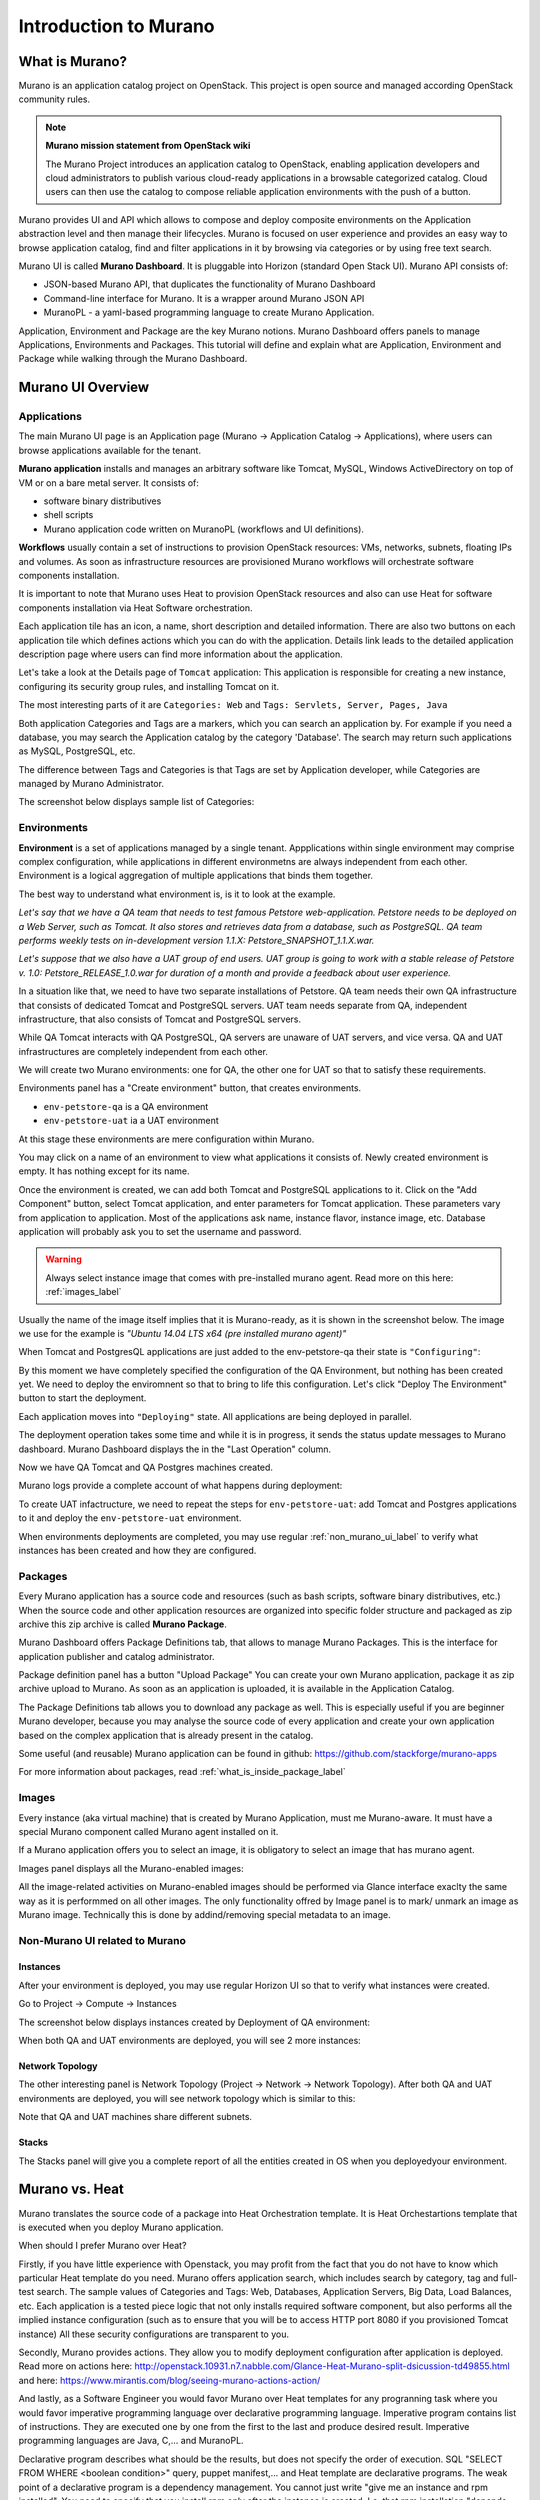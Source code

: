 Introduction to Murano
======================
 
What is Murano?
---------------
.. todo:: Move css that fixes text width into css stylesheet

.. raw:: html

    <style> p {max-width:750px; width:100%; font-size:18px; color:rgb(0,50,100); text-align:left;}  
            strong {font-size:18px;}
            li {font-size:18px;}
            div {max-width:750px; width:100%;}
            h1 {font-size:26px; color: black; padding-top: 125px; padding-bottom: 125px;}
            h2 {font-size:24px; color: black; padding-top: 125px; padding-bottom: 125px;}
            h3 {font-size:22px; color: black; padding-top: 125px; padding-bottom: 125px;}
                
    </style>

Murano is an application catalog project on OpenStack. This project is open source and managed
according OpenStack community rules.

.. note:: **Murano mission statement from OpenStack wiki**

   The Murano Project introduces an application catalog to OpenStack, enabling application developers and cloud
   administrators to publish various cloud-ready applications in a browsable categorized catalog.
   Cloud users can then use the catalog to compose reliable application environments with the push of a button.


Murano provides UI and API which allows to compose and deploy composite environments on the Application
abstraction level and then manage their lifecycles. 
Murano is focused on user experience and provides an easy way to
browse application catalog, find and filter applications in it by browsing via categories or by using free text search.

Murano UI is called **Murano Dashboard**. It is pluggable into Horizon (standard Open Stack UI).
Murano API consists of:

* JSON-based Murano API, that duplicates the functionality of Murano Dashboard
* Command-line interface for Murano. It is a wrapper around Murano JSON API
* MuranoPL - a yaml-based programming language to create Murano Application.

Application, Environment and Package are the key Murano notions. 
Murano Dashboard offers panels to manage Applications, Environments and Packages.  
This tutorial will define and explain what are Application, Environment and Package while walking through the Murano Dashboard.

Murano UI Overview
------------------

Applications
~~~~~~~~~~~~

The main Murano UI page is an Application page (Murano -> Application Catalog -> Applications), 
where users can browse applications available for the tenant.

**Murano application** installs and manages an arbitrary software like Tomcat, MySQL, Windows ActiveDirectory  
on top of VM or on a bare metal server. It consists of:

* software binary distributives
* shell scripts
* Murano application code written on MuranoPL (workflows and UI definitions). 

**Workflows** usually contain a set of instructions to provision OpenStack resources: VMs, networks, subnets, floating IPs and volumes.
As soon as infrastructure resources are provisioned Murano workflows will orchestrate software components installation.

It is important to note that Murano uses Heat to provision OpenStack resources and also can use Heat for software
components installation via Heat Software orchestration.

.. image:: images/applications.png

Each application tile has an icon, a name, short description and detailed information. There are also two buttons on each 
application tile which defines actions which you can do with the application. 
Details link leads to the detailed application description page where users can find more information about the application.

Let's take a look at the Details page of ``Tomcat`` application:
This application is responsible for creating a new instance, configuring its security group rules, and installing Tomcat on it. 

.. image:: images/tomcat_details.png

The most interesting parts of it are ``Categories: Web`` and ``Tags: Servlets, Server, Pages, Java``

Both application Categories and Tags are a markers, which you can search an application by.
For example if you need a database, you may search the Application catalog by the category 'Database'.
The search may return such applications as MySQL, PostgreSQL, etc.

The difference between Tags and Categories is that Tags are set by Application developer, 
while Categories are managed by Murano Administrator.

The screenshot below displays sample list of Categories:

.. image:: images/qa_env_categories.png


Environments
~~~~~~~~~~~~

**Environment** is a set of applications managed by a single tenant. 
Appplications within single environment may comprise complex configuration, 
while applications in different environmetns are always independent from each other.
Environment is a logical aggregation of multiple applications that binds them together.


The best way to understand what environment is, is it to look at the example. 

*Let's say that we have a QA team that needs to test famous Petstore web-application. 
Petstore needs to be deployed on a Web Server, such as Tomcat. It also stores and retrieves data from
a database, such as PostgreSQL. QA team performs weekly tests on in-development version 1.1.X: 
Petstore_SNAPSHOT_1.1.X.war.*

*Let's suppose that we also have a UAT group of end users.
UAT group is going to work with a stable release of Petstore v. 1.0: Petstore_RELEASE_1.0.war for duration of a month 
and provide a feedback about user experience.*

In a situation like that, we need to have two separate installations of Petstore. 
QA team needs their own QA infrastructure that consists of dedicated Tomcat and PostgreSQL servers.
UAT team needs separate from QA, independent infrastructure, that also consists of Tomcat and PostgreSQL servers.

While QA Tomcat interacts with QA PostgreSQL, QA servers are unaware of UAT servers, and vice versa.
QA and UAT infrastructures are completely independent from each other.

We will create two Murano environments: one for QA, the other one for UAT so that to satisfy these requirements.

Environments panel has a "Create environment" button, that creates environments. 

.. image:: images/environments.png

* ``env-petstore-qa`` is a QA environment
* ``env-petstore-uat`` ia a UAT environment

At this stage these environments are mere configuration within Murano.

You may click on a name of an environment to view what applications it consists of. 
Newly created environment is empty. It has nothing except for its name. 


.. image:: images/qa_env_empty.png

Once the environment is created, we can add both Tomcat and PostgreSQL applications to it.
Click on the "Add Component" button, select Tomcat application, and enter parameters for Tomcat application.
These parameters vary from application to application. Most of the applications ask name, instance flavor, 
instance image, etc. Database application will probably ask you to set the username and password.  

.. image:: images/add_tomcat_1.png

.. warning:: Always select instance image that comes with pre-installed murano agent. Read more on this here: :ref:`images_label` 

Usually the name of the image itself implies that it is Murano-ready, as it is shown in the screenshot below.
The image we use for the example is *"Ubuntu 14.04 LTS x64 (pre installed murano agent)"*

.. image:: images/add_tomcat_2.png

When Tomcat and PostgresQL applications are just added to the env-petstore-qa their state is ``"Configuring"``:

.. image:: images/qa_env_pre_deploy.png
 

By this moment we have completely specified the configuration of the QA Environment, 
but nothing has been created yet.
We need to deploy the enviromnent so that to bring to life this configuration.
Let's click "Deploy The Environment" button to start the deployment.

.. image:: images/qa_env_deploy_inprogress.png

Each application moves into ``"Deploying"`` state.
All applications are being deployed in parallel.

.. image:: images/qa_env_pre_deploy_2.png

The deployment operation takes some time and while it is in progress, 
it sends the status update messages to Murano dashboard.
Murano Dashboard displays the in the "Last Operation" column.

.. image:: images/qa_env_pre_deploy_complete.png


Now we have QA Tomcat and QA Postgres machines created.

Murano logs provide a complete account of what happens during deployment:

.. image:: images/qa_env_deployment_logs.png


To create UAT infactructure, we need to repeat the steps for ``env-petstore-uat``:
add Tomcat and Postgres applications to it and deploy the ``env-petstore-uat`` environment.

When environments deployments are completed, you may use regular :ref:`non_murano_ui_label` to verify 
what instances has been created and how they are configured. 


Packages
~~~~~~~~

Every Murano application has a source code and resources (such as bash scripts, software binary distributives, etc.)
When the source code and other application resources are organized into specific folder structure and packaged as zip archive
this zip archive is called **Murano Package**.  

Murano Dashboard offers Package Definitions tab, that allows to manage Murano Packages. 
This is the interface for application publisher and catalog administrator.

.. image:: images/packages.png

Package definition panel has a button "Upload Package"
You can create your own Murano application, package it as zip archive upload to Murano.
As soon as an application is uploaded, it is available in the Application Catalog.

The Package Definitions tab allows you to download any package as well. 
This is especially useful if you are beginner Murano developer, 
because you may analyse the source code of every application and create your own application 
based on the complex application that is already present in the catalog. 

Some useful (and reusable) Murano application can be found in github:
https://github.com/stackforge/murano-apps

For more information about packages, read :ref:`what_is_inside_package_label`


.. _images_label:

Images
~~~~~~

Every instance (aka virtual machine) that is created by Murano Application, must me Murano-aware.
It must have a special Murano component called Murano agent installed on it.

If a Murano application offers you to select an image, it is obligatory to select an image that has murano agent.

Images panel displays all the Murano-enabled images:

.. image:: images/images.png

All the image-related activities on Murano-enabled images should be performed via Glance interface 
exaclty the same way as it is performmed on all other images. 
The only functionality offred by Image panel is to mark/ unmark an image as Murano image.
Technically this is done by addind/removing special metadata to an image. 

.. _non_murano_ui_label:

Non-Murano UI related to Murano
~~~~~~~~~~~~~~~~~~~~~~~~~~~~~~~

Instances
_________

After your environment is deployed, you may use regular Horizon UI so that to verify what instances were created.

Go to Project -> Compute -> Instances

The screenshot below displays instances created by Deployment of QA environment:

.. image:: images/qa_instances.png

When both QA and UAT environments are deployed, you will see 2 more instances:

.. image:: images/qa_uat_instances.png


Network Topology
________________

The other interesting panel is Network Topology (Project -> Network -> Network Topology). 
After both QA and UAT environments are deployed, you will see network topology which is similar to this:

.. image:: images/network_topology.png

Note that QA and UAT machines share different subnets.

Stacks
______

The Stacks panel will give you a complete report of all the entities created in OS when you deployedyour environment.

.. image:: images/stacks.png

 


Murano vs. Heat
---------------

Murano translates the source code of a package into Heat Orchestration template.
It is Heat Orchestartions template that is executed when you deploy Murano application.

When should I prefer Murano over Heat? 

Firstly, if you have little experience with Openstack, you may profit from the fact that 
you do not have to know which particular Heat template do you need.
Murano offers application search, which includes search by category, tag and full-test search.
The sample values of Categories and Tags: Web, Databases, Application Servers, Big Data, Load Balances, etc.
Each application is a tested piece logic that not only installs required software component, but also performs all the 
implied instance configuration (such as to ensure that you will be to access HTTP port 8080 if you provisioned Tomcat instance)
All these security configurations are transparent to you.

Secondly, Murano provides actions.
They allow you to modify deployment configuration after application is deployed.
Read more on actions here: http://openstack.10931.n7.nabble.com/Glance-Heat-Murano-split-dsicussion-td49855.html
and here: https://www.mirantis.com/blog/seeing-murano-actions-action/                                                                                                                                      

And lastly, as a Software Engineer you would favor Murano over Heat templates 
for any  progranning task where you would favor imperative programming language over declarative programming language.
Imperative program contains list of instructions. They are executed one by one from the first to the last and produce desired result.
Imperative programming languages are Java, C,... and MuranoPL. 

Declarative program describes what should be the results, but does not specify the order of execution.
SQL "SELECT FROM WHERE <boolean condition>" query, puppet manifest,... and Heat template are declarative programs. 
The weak point of a declarative program is a dependency management. You cannot just write "give me an instance and rpm  installed".
You need to specify that you install rpm only after the instance is created. I.e. that rpm installation "depends on" instance creation.
It is not a big deal for a small program, but quickly becomes a daunting task as you program increases in size. 

For more details see section :ref:`murano_vs_heat_extensive_example_label`


.. _what_is_inside_package_label:

What is inside Murano package?
------------------------------

The structure of a Murano package is::

   ..
   |_  manifest.yaml
   |
   |_  Classes
   |   |_  MyApplication.yaml
   |
   |_  Resources
   |   |_  DeployMyApplication.template
   |   |_  scripts
   |       |_installer.sh
   |       |_setenv.sh 
   |
   |_  UI
   |   |_  ui.yaml
   |
   |_  logo.png
   
   
**manifest.yaml**
  This file is an entry point to the package. 
  It contains the general information about the appplication such as name, author and description.
  This file is in yaml format. 
  
  Almost all Murano application files are based on yaml format.
  The yaml itself is beyond this tutorial, you may read about yaml in wikipedia http://en.wikipedia.org/wiki/YAML, 
  and on official yaml site http://yaml.org/

**Classes** 
  This folder contains Murano templates written in *MuranoPL* language.  
  
  They define properties and methods of application components.
  MuranoPL language is based on yaml format too.
  Class methods contain references to the application plans in Resources folder (see below), which control installation process on a virtual machine.

**Resources**
  This folder contains the application plans.
  
  Very simply put, application plan is a wrapper around sh script.
  You pass control to this wrapper when you need to execute *.sh script.
  Application plans are written in a specific format based on yaml.
.. todo:: refine terminology: application plan or execution plan?

**Resources/scripts**
  This folder contains executable scenarios that are used by application plans.
  
  Usually the are any executable files that can be run on the operating system you have chosen for your instances.
  For example, unix .sh scripts.

**UI**
  This folder contain a description of the UI form for your application. 
  
  The description of UI forms  are written in a special format, based on yaml.
  UI form will be rendered into html popup window, 
  where you will be able to pass parameters for your application.

**logo.png**
  It is a logo of your application.
  
  It is displayed on Murano dashboard. The file is recommended, but not required.
  Please note, that only png format is supported.


This folder structure must be packaged into zip archive ``<MyApplication>.zip``

We will get into more details of what is inside ``*.yaml`` and ``*.template`` files 
in the next chapter: :ref:`simple_vm_application_label`.

Discening reader may inquire, where to put binaries. Georgiy Okrokvertskhov explains this in his blog article:  
http://muranohints.blogspot.com/2015/03/murano-sending-files-to-vm.html


What to read next?
------------------

* Yaml in wikipedia: http://en.wikipedia.org/wiki/YAML
* Yaml official site: http://yaml.org/
* Demo application and its source code explained:  :ref:`simple_vm_application_label`

General Murano docs

* The main site of Murano documentation: http://murano.readthedocs.org/en/latest/
* Openstack wiki for Murano: https://wiki.openstack.org/wiki/Murano
* Murano applications in github: https://github.com/stackforge/murano-apps
* Openstack wiki for Heat https://wiki.openstack.org/wiki/Heat
* Georgiy Okrokvertskhov's blog for advanced Murano tips and tricks: http://muranohints.blogspot.com/


 
